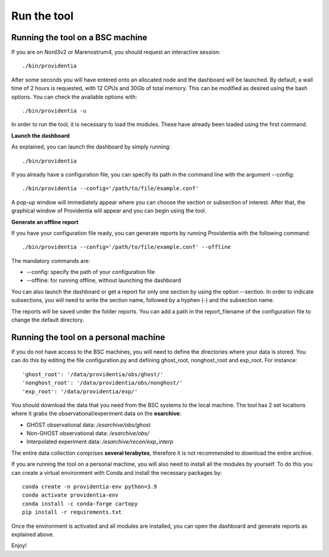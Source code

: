 Run the tool
============

Running the tool on a BSC machine
---------------------------------

If you are on Nord3v2 or Marenostrum4, you should request an interactive session:

::

    ./bin/providentia

After some seconds you will have entered onto an allocated node and the dashboard will be launched.
By default, a wall time of 2 hours is requested, with 12 CPUs and 30Gb of total memory. This can be modified as desired using the bash options. You can check the available options with:

::

    ./bin/providentia -u

In order to run the tool, it is necessary to load the modules. These have already been loaded using the first command.

**Launch the dashboard**

As explained, you can launch the dashboard by simply running:

::

    ./bin/providentia


If you already have a configuration file, you can specify its path in the command line with the argument --config:

::
    
    ./bin/providentia --config='/path/to/file/example.conf'


A pop-up window will immediately appear where you can choose the section or subsection of interest. After that, the graphical window of Providentia will appear and you can begin using the tool.

**Generate an offline report**

If you have your configuration file ready, you can generate reports by running Providentia with the following command:

::
    
    ./bin/providentia --config='/path/to/file/example.conf' --offline


The mandatory commands are:

* --config: specify the path of your configuration file
* --offline: for running offline, without launching the dashboard

You can also launch the dashboard or get a report for only one section by using the option  --section. In order to indicate subsections, you will need to write the section name, followed by a hyphen (-) and the subsection name.

The reports will be saved under the folder reports. You can add a path in the report_filename of the configuration file to change the default directory.

Running the tool on a personal machine
--------------------------------------

If you do not have access to the BSC machines, you will need to define the directories where your data is stored. You can do this by editing the file configuration.py and defining ghost_root, nonghost_root and exp_root. For instance:

::
    
    'ghost_root': '/data/providentia/obs/ghost/'
    'nonghost_root': '/data/providentia/obs/nonghost/'
    'exp_root': '/data/providentia/exp/'

You should download the data that you need from the BSC systems to the local machine. The tool has 2 set locations where it grabs the observational/experiment data on the **esarchive**:

* GHOST observational data: `/esarchive/obs/ghost`
* Non-GHOST observational data: `/esarchive/obs/`
* Interpolated experiment data: `/esarchive/recon/exp_interp`

The entire data collection comprises **several terabytes**, therefore it is not recommended to download the entire archive.

If you are running the tool on a personal machine, you will also need to install all the modules by yourself. To do this you can create a virtual environment with Conda and install the necessary packages by:

::
    
    conda create -n providentia-env python=3.9
    conda activate providentia-env
    conda install -c conda-forge cartopy
    pip install -r requirements.txt

Once the environment is activated and all modules are installed, you can open the dashboard and generate reports as explained above.

Enjoy!